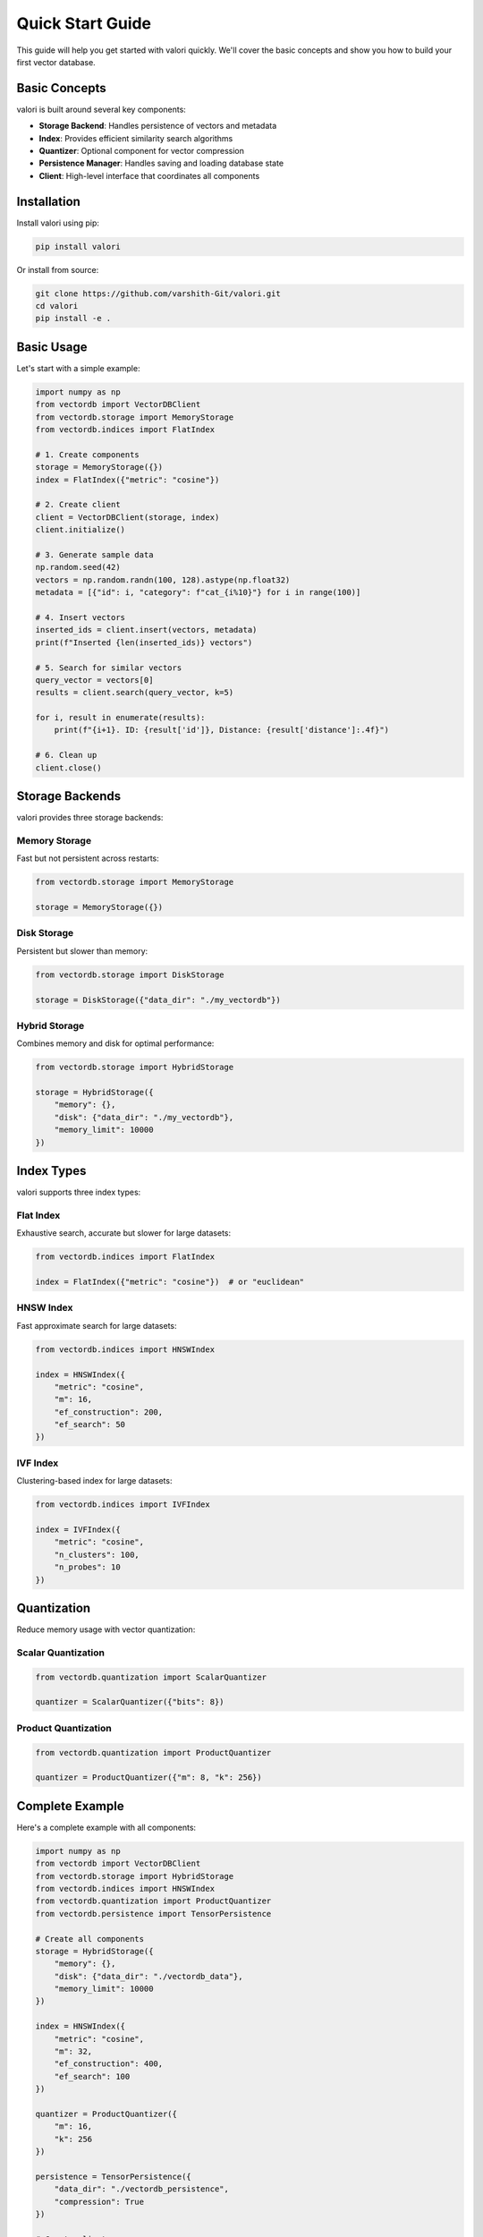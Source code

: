 Quick Start Guide
=================

This guide will help you get started with valori quickly. We'll cover the basic
concepts and show you how to build your first vector database.

Basic Concepts
--------------

valori is built around several key components:

* **Storage Backend**: Handles persistence of vectors and metadata
* **Index**: Provides efficient similarity search algorithms
* **Quantizer**: Optional component for vector compression
* **Persistence Manager**: Handles saving and loading database state
* **Client**: High-level interface that coordinates all components

Installation
------------

Install valori using pip:

.. code-block:: bash

    pip install valori

Or install from source:

.. code-block:: bash

    git clone https://github.com/varshith-Git/valori.git
    cd valori
    pip install -e .

Basic Usage
-----------

Let's start with a simple example:

.. code-block:: python

    import numpy as np
    from vectordb import VectorDBClient
    from vectordb.storage import MemoryStorage
    from vectordb.indices import FlatIndex
    
    # 1. Create components
    storage = MemoryStorage({})
    index = FlatIndex({"metric": "cosine"})
    
    # 2. Create client
    client = VectorDBClient(storage, index)
    client.initialize()
    
    # 3. Generate sample data
    np.random.seed(42)
    vectors = np.random.randn(100, 128).astype(np.float32)
    metadata = [{"id": i, "category": f"cat_{i%10}"} for i in range(100)]
    
    # 4. Insert vectors
    inserted_ids = client.insert(vectors, metadata)
    print(f"Inserted {len(inserted_ids)} vectors")
    
    # 5. Search for similar vectors
    query_vector = vectors[0]
    results = client.search(query_vector, k=5)
    
    for i, result in enumerate(results):
        print(f"{i+1}. ID: {result['id']}, Distance: {result['distance']:.4f}")
    
    # 6. Clean up
    client.close()

Storage Backends
----------------

valori provides three storage backends:

Memory Storage
~~~~~~~~~~~~~~

Fast but not persistent across restarts:

.. code-block:: python

    from vectordb.storage import MemoryStorage
    
    storage = MemoryStorage({})

Disk Storage
~~~~~~~~~~~~

Persistent but slower than memory:

.. code-block:: python

    from vectordb.storage import DiskStorage
    
    storage = DiskStorage({"data_dir": "./my_vectordb"})

Hybrid Storage
~~~~~~~~~~~~~~

Combines memory and disk for optimal performance:

.. code-block:: python

    from vectordb.storage import HybridStorage
    
    storage = HybridStorage({
        "memory": {},
        "disk": {"data_dir": "./my_vectordb"},
        "memory_limit": 10000
    })

Index Types
-----------

valori supports three index types:

Flat Index
~~~~~~~~~~

Exhaustive search, accurate but slower for large datasets:

.. code-block:: python

    from vectordb.indices import FlatIndex
    
    index = FlatIndex({"metric": "cosine"})  # or "euclidean"

HNSW Index
~~~~~~~~~~

Fast approximate search for large datasets:

.. code-block:: python

    from vectordb.indices import HNSWIndex
    
    index = HNSWIndex({
        "metric": "cosine",
        "m": 16,
        "ef_construction": 200,
        "ef_search": 50
    })

IVF Index
~~~~~~~~~

Clustering-based index for large datasets:

.. code-block:: python

    from vectordb.indices import IVFIndex
    
    index = IVFIndex({
        "metric": "cosine",
        "n_clusters": 100,
        "n_probes": 10
    })

Quantization
------------

Reduce memory usage with vector quantization:

Scalar Quantization
~~~~~~~~~~~~~~~~~~~

.. code-block:: python

    from vectordb.quantization import ScalarQuantizer
    
    quantizer = ScalarQuantizer({"bits": 8})

Product Quantization
~~~~~~~~~~~~~~~~~~~~

.. code-block:: python

    from vectordb.quantization import ProductQuantizer
    
    quantizer = ProductQuantizer({"m": 8, "k": 256})

Complete Example
----------------

Here's a complete example with all components:

.. code-block:: python

    import numpy as np
    from vectordb import VectorDBClient
    from vectordb.storage import HybridStorage
    from vectordb.indices import HNSWIndex
    from vectordb.quantization import ProductQuantizer
    from vectordb.persistence import TensorPersistence
    
    # Create all components
    storage = HybridStorage({
        "memory": {},
        "disk": {"data_dir": "./vectordb_data"},
        "memory_limit": 10000
    })
    
    index = HNSWIndex({
        "metric": "cosine",
        "m": 32,
        "ef_construction": 400,
        "ef_search": 100
    })
    
    quantizer = ProductQuantizer({
        "m": 16,
        "k": 256
    })
    
    persistence = TensorPersistence({
        "data_dir": "./vectordb_persistence",
        "compression": True
    })
    
    # Create client
    client = VectorDBClient(storage, index, quantizer, persistence)
    client.initialize()
    
    # Generate data
    np.random.seed(42)
    vectors = np.random.randn(1000, 512).astype(np.float32)
    metadata = [{"id": i} for i in range(1000)]
    
    # Insert vectors
    inserted_ids = client.insert(vectors, metadata)
    
    # Search
    query_vector = vectors[0]
    results = client.search(query_vector, k=10)
    
    # Get statistics
    stats = client.get_stats()
    print(f"Vector count: {stats['index']['vector_count']}")
    print(f"Memory usage: {stats['storage']['memory']['memory_usage_mb']:.2f} MB")
    print(f"Compression ratio: {stats['quantization']['compression_ratio']:.3f}")
    
    # Clean up
    client.close()

Next Steps
----------

* Explore the :doc:`api` documentation for detailed API reference
* Check out the examples in the `examples/` directory
* Learn about production deployment in the advanced examples
